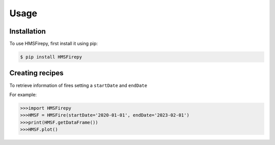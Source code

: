 Usage
=====

.. _installation:

Installation
------------

To use HMSFirepy, first install it using pip:

.. code-block:: console

   $ pip install HMSFirepy

Creating recipes
----------------

To retrieve information of fires setting a ``startDate`` and ``endDate``

For example:

.. code-block:: console

   >>>import HMSFirepy
   >>>HMSF = HMSFire(startDate='2020-01-01', endDate='2023-02-01')
   >>>print(HMSF.getDataFrame())
   >>>HMSF.plot()
